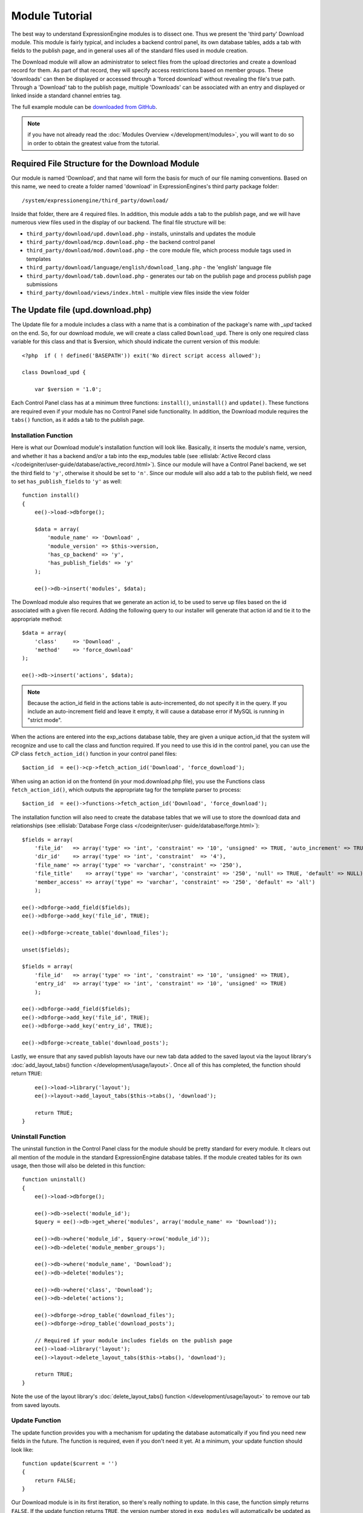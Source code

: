 Module Tutorial
===============

.. highlight:: php

The best way to understand ExpressionEngine modules is to dissect one.
Thus we present the 'third party' Download module. This module is fairly
typical, and includes a backend control panel, its own database tables,
adds a tab with fields to the publish page, and in general uses all of
the standard files used in module creation.

The Download module will allow an administrator to select files from the
upload directories and create a download record for them. As part of
that record, they will specify access restrictions based on member
groups. These 'downloads' can then be displayed or accessed through a
'forced download' without revealing the file's true path. Through a
'Download' tab to the publish page, multiple 'Downloads' can be
associated with an entry and displayed or linked inside a standard
channel entries tag.

The full example module can be `downloaded from GitHub
<https://github.com/EllisLab/ee-tuts-download-module>`_.

.. note:: if you have not already read the :doc:`Modules
  Overview </development/modules>`, you will want to do so in order to
  obtain the greatest value from the tutorial.

Required File Structure for the Download Module
-----------------------------------------------

Our module is named 'Download', and that name will form the basis for
much of our file naming conventions. Based on this name, we need to
create a folder named 'download' in ExpressionEngines's third party
package folder::

  /system/expressionengine/third_party/download/

Inside that folder, there are 4 required files. In addition, this module
adds a tab to the publish page, and we will have numerous view files
used in the display of our backend. The final file structure will be:

- ``third_party/download/upd.download.php`` - installs, uninstalls and
  updates the module
- ``third_party/download/mcp.download.php`` - the backend control panel
- ``third_party/download/mod.download.php`` - the core module file,
  which process module tags used in templates
- ``third_party/download/language/english/download_lang.php`` - the
  'english' language file
- ``third_party/download/tab.download.php`` - generates our tab on the
  publish page and process publish page submissions
- ``third_party/download/views/index.html`` - multiple view files inside
  the view folder

.. _module_update_file:

The Update file (upd.download.php)
----------------------------------

The Update file for a module includes a class with a name that is a
combination of the package's name with `_upd` tacked on the end. So,
for our download module, we will create a class called ``Download_upd``.
There is only one required class variable for this class and that is
$version, which should indicate the current version of this module::

  <?php  if ( ! defined('BASEPATH')) exit('No direct script access allowed');

  class Download_upd {

      var $version = '1.0';

Each Control Panel class has at a minimum three functions:
``install()``, ``uninstall()`` and ``update()``. These functions are
required even if your module has no Control Panel side functionality. In
addition, the Download module requires the ``tabs()`` function, as it
adds a tab to the publish page.

Installation Function
~~~~~~~~~~~~~~~~~~~~~

Here is what our Download module's installation function will look like.
Basically, it inserts the module's name, version, and whether it has a
backend and/or a tab into the exp_modules table (see :ellislab:`Active
Record class </codeigniter/user-guide/database/active_record.html>`).
Since our module will have a Control Panel backend, we set the third
field to ``'y'``, otherwise it should be set to ``'n'``. Since our
module will also add a tab to the publish field, we need to set
``has_publish_fields`` to ``'y'`` as well::

  function install()
  {
      ee()->load->dbforge();

      $data = array(
          'module_name' => 'Download' ,
          'module_version' => $this->version,
          'has_cp_backend' => 'y',
          'has_publish_fields' => 'y'
      );

      ee()->db->insert('modules', $data);

The Download module also requires that we generate an action id, to be
used to serve up files based on the id associated with a given file
record. Adding the following query to our installer will generate that
action id and tie it to the appropriate method::

      $data = array(
          'class'     => 'Download' ,
          'method'    => 'force_download'
      );

      ee()->db->insert('actions', $data);

.. note:: Because the action_id field in the actions table is
  auto-incremented, do not specify it in the query. If you include an
  auto-increment field and leave it empty, it will cause a database
  error if MySQL is running in "strict mode".

When the actions are entered into the exp_actions database table, they
are given a unique action_id that the system will recognize and use to
call the class and function required. If you need to use this id in the
control panel, you can use the CP class ``fetch_action_id()`` function
in your control panel files::

  $action_id  = ee()->cp->fetch_action_id('Download', 'force_download');

When using an action id on the frontend (in your mod.download.php file),
you use the Functions class ``fetch_action_id()``, which outputs the
appropriate tag for the template parser to process::

  $action_id  = ee()->functions->fetch_action_id('Download', 'force_download');

The installation function will also need to create the database tables
that we will use to store the download data and relationships (see
:ellislab:`Database Forge class </codeigniter/user-
guide/database/forge.html>`)::

      $fields = array(
          'file_id'   => array('type' => 'int', 'constraint' => '10', 'unsigned' => TRUE, 'auto_increment' => TRUE),
          'dir_id'    => array('type' => 'int', 'constraint'  => '4'),
          'file_name' => array('type' => 'varchar', 'constraint' => '250'),
          'file_title'    => array('type' => 'varchar', 'constraint' => '250', 'null' => TRUE, 'default' => NULL),
          'member_access' => array('type' => 'varchar', 'constraint' => '250', 'default' => 'all')
          );

      ee()->dbforge->add_field($fields);
      ee()->dbforge->add_key('file_id', TRUE);

      ee()->dbforge->create_table('download_files');

      unset($fields);

      $fields = array(
          'file_id'   => array('type' => 'int', 'constraint' => '10', 'unsigned' => TRUE),
          'entry_id'  => array('type' => 'int', 'constraint' => '10', 'unsigned' => TRUE)
          );

      ee()->dbforge->add_field($fields);
      ee()->dbforge->add_key('file_id', TRUE);
      ee()->dbforge->add_key('entry_id', TRUE);

      ee()->dbforge->create_table('download_posts');

Lastly, we ensure that any saved publish layouts have our new tab data
added to the saved layout via the layout library's
:doc:`add_layout_tabs() function </development/usage/layout>`. Once all
of this has completed, the function should return ``TRUE``::

      ee()->load->library('layout');
      ee()->layout->add_layout_tabs($this->tabs(), 'download');

      return TRUE;
  }

Uninstall Function
~~~~~~~~~~~~~~~~~~

The uninstall function in the Control Panel class for the module should
be pretty standard for every module. It clears out all mention of the
module in the standard ExpressionEngine database tables. If the module
created tables for its own usage, then those will also be deleted in
this function::

  function uninstall()
  {
      ee()->load->dbforge();

      ee()->db->select('module_id');
      $query = ee()->db->get_where('modules', array('module_name' => 'Download'));

      ee()->db->where('module_id', $query->row('module_id'));
      ee()->db->delete('module_member_groups');

      ee()->db->where('module_name', 'Download');
      ee()->db->delete('modules');

      ee()->db->where('class', 'Download');
      ee()->db->delete('actions');

      ee()->dbforge->drop_table('download_files');
      ee()->dbforge->drop_table('download_posts');

      // Required if your module includes fields on the publish page
      ee()->load->library('layout');
      ee()->layout->delete_layout_tabs($this->tabs(), 'download');

      return TRUE;
  }


Note the use of the layout library's :doc:`delete_layout_tabs() function
</development/usage/layout>` to remove our tab from saved layouts.

Update Function
~~~~~~~~~~~~~~~

The update function provides you with a mechanism for updating the
database automatically if you find you need new fields in the future.
The function is required, even if you don't need it yet. At a minimum,
your update function should look like::

  function update($current = '')
  {
      return FALSE;
  }

Our Download module is in its first iteration, so there's really nothing
to update. In this case, the function simply returns ``FALSE``. If the
update function returns ``TRUE``, the version number stored in
``exp_modules`` will automatically be updated as well, making sure the
update function only runs when it needs to.

Tab Function
~~~~~~~~~~~~

On install and uninstall, we called the tabs() function when updating
custom publish page layouts. This function returns a multidimensional
associative array. The top level key is the name of the tab. Within that
array, each field name acts is a key, and contains the default display
states to be added to any existing custom layouts::

  function tabs()
  {
      $tabs['download'] = array(
          'download_field_ids'    => array(
              'visible'   => 'true',
              'collapse'  => 'false',
              'htmlbuttons'   => 'false',
              'width'     => '100%'
          )
      );

      return $tabs;
  }

The Language File (download_lang.php)
-------------------------------------

The Language file contains no classes, simply an array named ``$lang``,
which is used along with the Language class to display text on a page in
whatever language is selected in the user's account settings. There are
two required lines in the language file for each module, which allows
the name and description of the module to be viewable on the MODULES
page. In addition, the Download module requires a number of ``key =>
value`` pairs for use in the control panel as well as frontend error
display (see the file).

The Control Panel file (mcp.download.php)
-----------------------------------------

The Control Panel file for a module includes a class with a name that is
a combination of the package's name with ``_mcp`` tacked on the end. So,
for our Download module, we will create a class called ``Download_mcp``.
There are no required class variables. Because the module requires
multiple pages, a link to the 'Add Files' page is added to the fourth
level navigation using the ``set_right_nav`` function::

  function __construct()
  {
      ee()->cp->set_right_nav(array(
          'add_download'  => BASE.AMP.'C=addons_modules'.AMP.'M=show_module_cp'
              .AMP.'module=download'.AMP.'method=file_browse'
      ));
  }

Module's Control Panel Homepage
-------------------------------

By default, if you do not specify a method in your url, ExpressionEngine
will attempt to load an index function, thus we make the ``index()`` our
module homepage. This page is fairly typical: a list of all existing
download records with the file name, assigned title, allowed member
groups, and a checkbox to allow editing/deleting of records. Let's start
with a simplified example, one where we leave the javascript
embellishments out for now.

The function starts by loading the libraries and helpers required later,
and defines some initial variables that will be used in the view file.
Also note the use of the CP ``set_variable`` method to set our page
title::

  function index()
  {
      ee()->load->library('javascript');
      ee()->load->library('table');
      ee()->load->helper('form');

      ee()->view->cp_page_title = lang('download_module_name');

      $vars['action_url'] = 'C=addons_modules'.AMP.'M=show_module_cp'.AMP.'module=download'.AMP.'method=edit_downloads';
      $vars['form_hidden'] = NULL;
      $vars['files'] = array();

      $vars['options'] = array(
          'edit'  => lang('edit_selected'),
          'delete'    => lang('delete_selected')
      );

Because we may need to paginate our list of files, we need to check for
the row number indicator and then use this in our main query. Make sure
to use the :ellislab:`active record class
</codeigniter/user-guide/database/active_record.html>` when constructing
your queries. This will enable your queries to work as support for more
database types are added::

      if ( ! $rownum = ee()->input->get_post('rownum'))
      {
          $rownum = 0;
      }

      ee()->db->order_by("file_id", "desc");
      $query = ee()->db->get('download_files', $this->perpage, $rownum);

We then loop through the query results and format a ``$vars['files']``
array for easy use in our view file::

      // get all member groups for the dropdown list
      $member_groups = ee()->member_model->get_member_groups();

      foreach($member_groups->result() as $group)
      {
          $member_group[$group->group_id] = $group->group_title;
      }

      foreach($query->result_array() as $row)
      {
          $vars['files'][$row['file_id']]['entry_title'] = $row['file_title'];
          $vars['files'][$row['file_id']]['edit_link'] = BASE.AMP.'C=addons_modules'.AMP
              .'M=show_module_cp'.AMP.'module=download'.AMP.'method=edit_downloads'.AMP.'file_id='.$row['file_id'];
          $vars['files'][$row['file_id']]['dir_id'] = $row['dir_id'];
          $vars['files'][$row['file_id']]['file_name'] = $row['file_name'];
          $vars['files'][$row['file_id']]['file_title'] = $row['file_title'];

          $access = '';
          $member_access = explode('|', $row['member_access']);

          foreach ($member_access as $group_id)
          {
              $access .= (isset($member_group[$group_id])) ? $member_group[$group_id] : $group_id;
              $access .= ', ';
          }

          $vars['files'][$row['file_id']]['member_access'] = rtrim($access, ', ');

          // Toggle checkbox
          $vars['files'][$row['file_id']]['toggle'] = array(
              'name'      => 'toggle[]',
              'id'        => 'edit_box_'.$row['file_id'],
              'value'     => $row['file_id'],
              'class'     =>'toggle'
          );
      }

All our variables aside from pagination are now in place. We need to
check our total number of files, configure our pagination, and then load
our view file. There's no need to create a separate function for our
pagination configuration. However, it makes this example a bit more
simple and reduces redundancy if you have multiple functions that you
need to paginate::

      //  Check for pagination
      $total = ee()->db->count_all('download_files');

      // Pass the relevant data to the paginate class so it can display the "next page" links
      ee()->load->library('pagination');
      $p_config = $this->pagination_config('index', $total);

      ee()->pagination->initialize($p_config);

      $vars['pagination'] = ee()->pagination->create_links();

      return ee()->load->view('index', $vars, TRUE);
  }

Here's the abstracted pagination_config method used by the above::

  function pagination_config($method, $total_rows)
  {
      // Pass the relevant data to the paginate class
      $config['base_url'] = BASE.AMP.'C=addons_modules'.AMP.'M=show_module_cp'.AMP.'module=download'.AMP.'method='.$method;
      $config['total_rows'] = $total_rows;
      $config['per_page'] = $this->perpage;
      $config['page_query_string'] = TRUE;
      $config['query_string_segment'] = 'rownum';
      $config['full_tag_open'] = '<p id="paginationLinks">';
      $config['full_tag_close'] = '</p>';
      $config['prev_link'] = '<img src="'.ee()->cp->cp_theme_url.'images/pagination_prev_button.gif" width="13" height="13" alt="<" />';
      $config['next_link'] = '<img src="'.ee()->cp->cp_theme_url.'images/pagination_next_button.gif" width="13" height="13" alt=">" />';
      $config['first_link'] = '<img src="'.ee()->cp->cp_theme_url.'images/pagination_first_button.gif" width="13" height="13" alt="< <" />';
      $config['last_link'] = '<img src="'.ee()->cp->cp_theme_url.'images/pagination_last_button.gif" width="13" height="13" alt="> >" />';

      return $config;
  }

Javascript
----------

While it is preferable that your module work for users who disable
javascript, you may well want to provide increased functionality for the
majority of users who don't. ExpressionEngine 2.x includes both its own
JavaScript library as well as the `The jQuery <http://jquery.com/>`_
JavaScript library, enabling developers to easily include JavaScript
enhancements. In the final version of our Download modules index
function, there is the ability to 'toggle all' checkboxes as well as an
enhanced table presentation that allows ajax sorting of columns as well
as pagination.

Adding 'toggle all' functionality is a simple matter::

  ee()->javascript->output(array(
      '$(".toggle_all").toggle(
          function(){
              $("input.toggle").each(function() {
                  this.checked = true;
              });
          }, function (){
              var checked_status = this.checked;
              $("input.toggle").each(function() {
                  this.checked = false;
              });
          }
      );'
  ));

In order to add the sortable ajax paginated table, we make use of the
`DataTables jQuery plugin <http://www.datatables.net/>`_. When using a
plugin, it must first be loaded::

  ee()->cp->add_js_script(array('plugin' => 'dataTables'));

The details of how to use this particular plugin can be seen in the
attached module files, and in this case, the bulk of the coding is again
abstracted to the ``ajax_filters()`` function::

  ee()->javascript->output($this->ajax_filters('edit_items_ajax_filter', 4));

In order to display the javascript, the last step is to compile it::

  ee()->javascript->compile();

The View files
--------------

Given the complexity of our backend pages, we use view files to handle
the display and formatting as seen in the ``index()`` above::

  return ee()->load->view('index', $vars, TRUE);

This would return the index.php view page, located in a ``views``
folder::

  <?php if (count($files) > 0): ?>
  <?=form_open($action_url, '', $form_hidden)?>


  <?php
      $this->table->set_template($cp_table_template);
      $this->table->set_heading(
          lang('file_title'),
          lang('file_name'),
          lang('access'),
          form_checkbox('select_all', 'true', FALSE, 'class="toggle_all" id="select_all"'));

      foreach($files as $file)
      {
          $this->table->add_row(
                  '<a href="'.$file['edit_link'].'">'.$file['file_name'].'</a>',
                  $file['file_title'],
                  $file['member_access'],
                  form_checkbox($file['toggle'])
              );
      }

  echo $this->table->generate();

  ?>

  <div class="tableFooter">
      <div class="tableSubmit">
          <?=form_submit(array('name' => 'submit', 'value' => lang('submit'), 'class' => 'submit')).NBS.NBS.form_dropdown('action', $options)?>
      </div>

      <span class="js_hide"><?=$pagination?></span>
      <span class="pagination" id="filter_pagination"></span>
  </div>

  <?=form_close()?>

  <?php else: ?>
  <?=lang('no_matching_files')?>
  <?php endif; ?>

It is recommended that in view pages only, you use the :doc:`PHP's
alternate syntax </development/guidelines/view_php_syntax>` in your
views, as it makes them easier to read and limits the amount of php. If
this is not supported by your server, ExpressionEngine will
automatically rewrite the tags.

This is a fairly complex page, but it is easy to change the layout and
style, even for someone who isn't a PHP pro. The view uses the table
class to generate tables, though pure html would work just as well. It
also uses the form helper to create certain form elements. While not
required, the form helper is strongly recommended. All that is needed to
make this page work is for the function loading it to pass an array with
all of the variables used by the view.

The Tab File (tab.download.php)
-------------------------------

Because our module adds a tab to the publish page, it will need to
include the optional Tab file::

  <?php if ( ! defined('BASEPATH')) exit('No direct script access allowed');

  class Download_tab {

The tab class must include 4 required functions: ``publish_tabs()``,
``validate_publish()``, ``publish_data_db()`` and
``publish_data_delete_db()``.

Publish Tabs Function
~~~~~~~~~~~~~~~~~~~~~

This required function allows you to create the fields on the publish
page. In this case, there is only a single multiselect field named
``download_field_ids``. The field is populated by the existing file
records::

      function publish_tabs($channel_id, $entry_id = '')
      {
          $settings = array();
          $selected = array();
          $existing_files = array();

          $query = ee()->db->get('download_files');

          foreach ($query->result() as $row)
          {
              $existing_files[$row->file_id] = $row->file_name;
          }

          if ($entry_id != '')
          {
              $query = ee()->db->get_where('download_posts', array('entry_id' => $entry_id));

              foreach ($query->result() as $row)
              {
                  $selected[] = $row->file_id;
              }
          }

          $id_instructions = lang('id_field_instructions');

          // Load the module lang file for the field label
          ee()->lang->loadfile('download');

          $settings[] = array(
                  'field_id'      => 'download_field_ids',
                  'field_label'       => lang('download_files'),
                  'field_required'    => 'n',
                  'field_data'        => $selected,
                  'field_list_items'  => $existing_files,
                  'field_fmt'     => '',
                  'field_instructions'    => $id_instructions,
                  'field_show_fmt'    => 'n',
                  'field_pre_populate'    => 'n',
                  'field_text_direction'  => 'ltr',
                  'field_type'        => 'multi_select'
              );

          return $settings;
      }

Publish Validation Function
~~~~~~~~~~~~~~~~~~~~~~~~~~~

The validation function allows you to validate the data for your publish
page fields prior to any publish data being entered or updated. It has
one parameter, ``$params``, which is an associative array of all the data
available. The download module doesn't require any validation, so can
simply return ``FALSE``.

Publish Data Function
~~~~~~~~~~~~~~~~~~~~~

The publish data function allows you to manipulate the submitted data
after the main data entry has occurred. Typically this will involve
creating a record in the module's database, as is the case here. The
single parameter is an associative array, the top level arrays
consisting of: ``meta``, ``data``, ``mod_data``, and ``entry_id``::

      function publish_data_db($params)
      {
          // Remove existing
          ee()->db->where('entry_id', $params['entry_id']);
          ee()->db->delete('download_posts');

          if (isset($params['mod_data']['download_field_ids']) &&
              is_array($params['mod_data']['download_field_ids']) &&
              count($params['mod_data']['download_field_ids']) > 0)
          {
              foreach ($params['mod_data']['download_field_ids'] as $val)
              {
                  $data = array(
                      'entry_id' => $params['entry_id'],
                      'file_id' => $val
                      );
              }

              ee()->db->insert('download_posts', $data);
          }
      }

Publish Data Delete Function
~~~~~~~~~~~~~~~~~~~~~~~~~~~~

This function is called when entries are deleted, and allows you to
synchronize your module tables and make any other adjustments necessary
when an entry that may be associated with module data is deleted. In the
case of the Download module, we need to remove any records for deleted
entry ids from our ``exp_download_posts`` table::

      function publish_data_delete_db($params)
      {
          // Remove existing
          ee()->db->where_in('entry_id', $params['entry_ids']);
          ee()->db->delete('download_posts');
      }

The Core Module file (mod.download.php)
---------------------------------------

In ExpressionEngine, a typical module or plugin tag has an appearance
similar to this::

  {exp:module_name:method}

Our Download module's main tag is a tag pair, designed to be nested
inside a channel entries tag. The tag has a required parameter
``entry_id``, and an optional ``limit`` parameter. Thus all download
images associated with a given entry can be displayed along with the
entry's standard data::

  {exp:channel:entries limit="10"}
      {title}
      {exp:download:entries entry_id="{entry_id}"}
          {file_title} - {file_download}
      {/exp:download:entries}
  {/exp:channel:entries}

The Core Module file is called by any tag that designates the 'download'
module. The file consists of a class using the same name of the module
and containing at least one class variable, ``$return_data``, which will
contain the module's outputted content and is retrieved by the Template
parser after the module is done processing. The basic class at this
point looks like::

  <?php if ( ! defined('BASEPATH')) exit('No direct script access allowed');

  class Download {

      var $return_data    = '';

  }

Next, we need to add a function that outputs our download data. Note
that according to our tag, this function is expected to be named
``entries``::

      function entries()
      {
          if (($entry_id = ee()->TMPL->fetch_param('entry_id')) === FALSE) return;

          $limit  = ( ! isset($params['limit']) OR ! is_numeric($params['limit'])) ? 100 : $params['limit'];

          ee()->db->select('*');
          ee()->db->limit($limit);
          ee()->db->where('entry_id', $entry_id);
          ee()->db->from('download_files');
          ee()->db->join('download_posts', 'download_files.file_id = download_posts.file_id', 'right');

          $query = ee()->db->get();


          if ($query->num_rows() == 0)
          {
              return ee()->TMPL->no_results();
          }

The function first checks for the existence of the required
``entry_id``, queries to find all download records for that id, and
returns the ``no_results`` function if no records exist. If there are
records to parse, the :doc:`Typography class <usage/typography>` is
initialized and the data parsed out and returned.

The :doc:`Template class <usage/template>`, offers two general
approaches to parsing out the data. Here we use the simple
``parse_variables`` method, where we simply need to pass a
multidimensional associative array where our tags are the keys and the
values our replacement data::

          //  Instantiate Typography class

          ee()->load->library('typography');
          ee()->typography->initialize();
          ee()->typography->parse_images = TRUE;
          ee()->typography->allow_headings = FALSE;

          $base_url = ee()->functions->fetch_site_index(0, 0).QUERY_MARKER.'ACT='.ee()->functions->fetch_action_id('Download', 'force_download');

          foreach ($query->result_array() as $id => $row)
          {
              $variables[] = array(
                  'file_title' => $row['file_title'],
                  'file_link' => '{filedir_'.$row['dir_id'].'}',
                  'file_download' => $base_url.AMP.'id='.$row['file_id']
              );

          }

          return ee()->TMPL->parse_variables(ee()->TMPL->tagdata, $variables);
      }

Lastly, this module needs to force downloads and obscure image paths,
and it does so by use of the action id. During installation, we added
the function ``force_download`` into the exp_actions table. Thus we need
to include that function in our module. The method should pull the
``file_id`` as get data, look up the correct path, and deliver that file
with appropriate headers to users who meet the access requirements::

      function force_download()
      {
          $file_id = ee()->input->get('id');
          ee()->lang->loadfile('download');


          if ($file_id === FALSE)
          {
              return ee()->output->show_user_error('general', lang('invalid_download'));
          }

          $group_id = ee()->session->userdata['group_id'];

          ee()->load->helper('download');

          ee()->db->select('file_name, file_title, member_access, server_path, url');
          ee()->db->from('download_files');
          ee()->db->join('upload_prefs', 'upload_prefs.id = download_files.dir_id');
          ee()->db->where('file_id', $file_id);

          $query = ee()->db->get();

          if ($query->num_rows() > 0)
          {
              $row = $query->row();

              $allowed = explode('|', $row->member_access);

              if ( ! in_array('all', $allowed) && ! in_array($group_id, $allowed))
              {
                  return ee()->output->show_user_error('general', lang('no_permission'));
              }

              $file_name = $row->file_name;
              $file_path = $row->server_path.$file_name;

              $data = file_get_contents($file_path); // Read the file's contents

              force_download($file_name, $data);
          }


